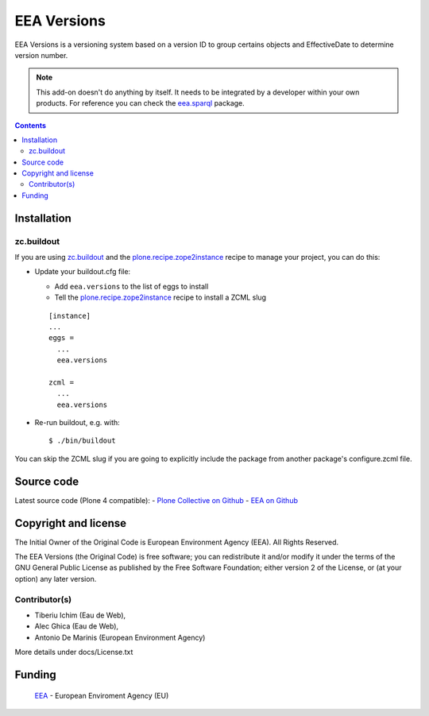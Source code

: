 ============
EEA Versions
============
.. image:: http://ci.eionet.europa.eu/job/eea.versions-www/badge/icon
  :target: http://ci.eionet.europa.eu/job/eea.versions-www/lastBuild
.. image:: http://ci.eionet.europa.eu/job/eea.versions-plone4/badge/icon
  :target: http://ci.eionet.europa.eu/job/eea.versions-plone4/lastBuild

EEA Versions is a versioning system based on a version ID to group certains
objects and EffectiveDate to determine version number.

.. note ::

  This add-on doesn't do anything by itself. It needs to be integrated by a
  developer within your own products. For reference you can check
  the `eea.sparql`_ package.


.. contents::


Installation
============

zc.buildout
-----------
If you are using `zc.buildout`_ and the `plone.recipe.zope2instance`_
recipe to manage your project, you can do this:

* Update your buildout.cfg file:

  * Add ``eea.versions`` to the list of eggs to install
  * Tell the `plone.recipe.zope2instance`_ recipe to install a ZCML slug

  ::

    [instance]
    ...
    eggs =
      ...
      eea.versions

    zcml =
      ...
      eea.versions

* Re-run buildout, e.g. with::

  $ ./bin/buildout

You can skip the ZCML slug if you are going to explicitly include the package
from another package's configure.zcml file.

Source code
===========

Latest source code (Plone 4 compatible):
- `Plone Collective on Github <https://github.com/collective/eea.versions>`_
- `EEA on Github <https://github.com/eea/eea.versions>`_

Copyright and license
=====================
The Initial Owner of the Original Code is European Environment Agency (EEA).
All Rights Reserved.

The EEA Versions (the Original Code) is free software;
you can redistribute it and/or modify it under the terms of the GNU
General Public License as published by the Free Software Foundation;
either version 2 of the License, or (at your option) any later
version.

Contributor(s)
--------------

- Tiberiu Ichim (Eau de Web),
- Alec Ghica (Eau de Web),
- Antonio De Marinis (European Environment Agency)

More details under docs/License.txt


Funding
=======

  EEA_ - European Enviroment Agency (EU)

.. _EEA: http://www.eea.europa.eu/
.. _`eea.sparql`: http://eea.github.com/docs/eea.sparql
.. _`plone.recipe.zope2instance`: http://pypi.python.org/pypi/plone.recipe.zope2instance
.. _`zc.buildout`: http://pypi.python.org/pypi/zc.buildout
